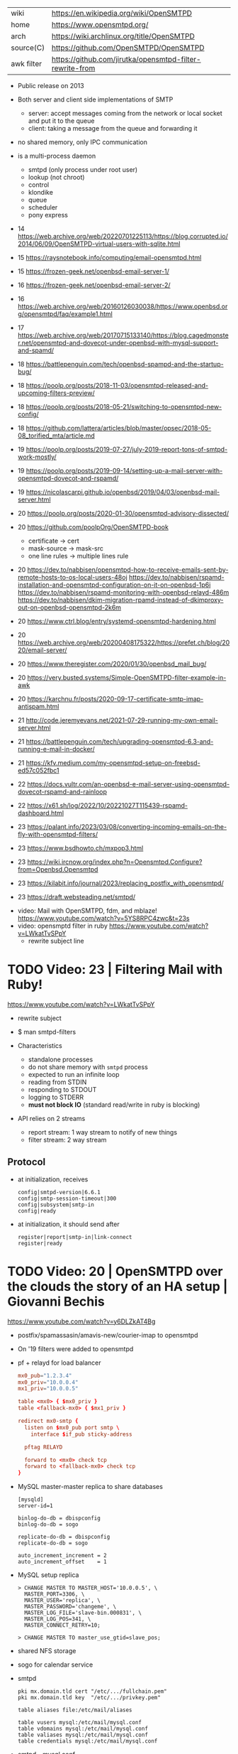 |------------+----------------------------------------------------------|
| wiki       | https://en.wikipedia.org/wiki/OpenSMTPD                  |
| home       | https://www.opensmtpd.org/                               |
| arch       | https://wiki.archlinux.org/title/OpenSMTPD               |
| source(C)  | https://github.com/OpenSMTPD/OpenSMTPD                   |
| awk filter | https://github.com/jirutka/opensmtpd-filter-rewrite-from |
|------------+----------------------------------------------------------|

- Public release on 2013

- Both server and client side implementations of SMTP
  - server: accept messages coming from the network or local socket and put it to the queue
  - client: taking a message from the queue and forwarding it

- no shared memory, only IPC communication

- is a multi-process daemon
  - smtpd (only process under root user)
  - lookup (not chroot)
  - control
  - klondike
  - queue
  - scheduler
  - pony express

- 14 https://web.archive.org/web/20220701225113/https://blog.corrupted.io/2014/06/09/OpenSMTPD-virtual-users-with-sqlite.html
- 15 https://raysnotebook.info/computing/email-opensmtpd.html
- 15 https://frozen-geek.net/openbsd-email-server-1/
- 16 https://frozen-geek.net/openbsd-email-server-2/
- 16 https://web.archive.org/web/20160126030038/https://www.openbsd.org/opensmtpd/faq/example1.html
- 17 https://web.archive.org/web/20170715133140/https://blog.cagedmonster.net/opensmtpd-and-dovecot-under-openbsd-with-mysql-support-and-spamd/
- 18 https://battlepenguin.com/tech/openbsd-spampd-and-the-startup-bug/
- 18 https://poolp.org/posts/2018-11-03/opensmtpd-released-and-upcoming-filters-preview/
- 18 https://poolp.org/posts/2018-05-21/switching-to-opensmtpd-new-config/
- 18 https://github.com/lattera/articles/blob/master/opsec/2018-05-08_torified_mta/article.md
- 19 https://poolp.org/posts/2019-07-27/july-2019-report-tons-of-smtpd-work-mostly/
- 19 https://poolp.org/posts/2019-09-14/setting-up-a-mail-server-with-opensmtpd-dovecot-and-rspamd/
- 19 https://nicolascarpi.github.io/openbsd/2019/04/03/openbsd-mail-server.html
- 20 https://poolp.org/posts/2020-01-30/opensmtpd-advisory-dissected/
- 20 https://github.com/poolpOrg/OpenSMTPD-book
  - certificate -> cert
  - mask-source -> mask-src
  - one line rules -> multiple lines rule
- 20 https://dev.to/nabbisen/opensmtpd-how-to-receive-emails-sent-by-remote-hosts-to-os-local-users-48oj
     https://dev.to/nabbisen/rspamd-installation-and-opensmtpd-configuration-on-it-on-openbsd-1p6i
     https://dev.to/nabbisen/rspamd-monitoring-with-openbsd-relayd-486m
     https://dev.to/nabbisen/dkim-migration-rpamd-instead-of-dkimproxy-out-on-openbsd-opensmtpd-2k6m
- 20 https://www.ctrl.blog/entry/systemd-opensmtpd-hardening.html
- 20 https://web.archive.org/web/20200408175322/https://prefet.ch/blog/2020/email-server/
- 20 https://www.theregister.com/2020/01/30/openbsd_mail_bug/
- 20 https://very.busted.systems/Simple-OpenSMTPD-filter-example-in-awk
- 20 https://karchnu.fr/posts/2020-09-17-certificate-smtp-imap-antispam.html
- 21 http://code.jeremyevans.net/2021-07-29-running-my-own-email-server.html
- 21 https://battlepenguin.com/tech/upgrading-opensmtpd-6.3-and-running-e-mail-in-docker/
- 21 https://kfv.medium.com/my-opensmtpd-setup-on-freebsd-ed57c052fbc1
- 22 https://docs.vultr.com/an-openbsd-e-mail-server-using-opensmtpd-dovecot-rspamd-and-rainloop
- 22 https://x61.sh/log/2022/10/20221027T115439-rspamd-dashboard.html
- 23 https://palant.info/2023/03/08/converting-incoming-emails-on-the-fly-with-opensmtpd-filters/
- 23 https://www.bsdhowto.ch/mxpop3.html
- 23 https://wiki.ircnow.org/index.php?n=Opensmtpd.Configure?from=Openbsd.Opensmtpd
- 23 https://kilabit.info/journal/2023/replacing_postfix_with_opensmtpd/
- 23 https://draft.websteading.net/smtpd/


- video: Mail with OpenSMTPD, fdm, and mblaze! https://www.youtube.com/watch?v=5YS8RPC4zwc&t=23s
- video: opensmptd filter in ruby https://www.youtube.com/watch?v=LWkatTvSPpY
  - rewrite subject line


* TODO Video: 23 | Filtering Mail with Ruby!

https://www.youtube.com/watch?v=LWkatTvSPpY

- rewrite subject
- $ man smtpd-filters

- Characteristics
  - standalone processes
  - do not share memory with ~smtpd~ process
  - expected to run an infinite loop
  - reading from STDIN
  - responding to STDOUT
  - logging to STDERR
  - *must not block IO* (standard read/write in ruby is blocking)

- API relies on 2 streams
  - report stream: 1 way stream to notify of new things
  - filter stream: 2 way stream

** Protocol

- at initialization, receives
  #+begin_src
    config|smtpd-version|6.6.1
    config|smtp-session-timeout|300
    config|subsystem|smtp-in
    config|ready
  #+end_src

- at initialization, it should send after
  #+begin_src config
    register|report|smtp-in|link-connect
    register|ready
  #+end_src

* TODO Video: 20 | OpenSMTPD over the clouds the story of an HA setup | Giovanni Bechis
https://www.youtube.com/watch?v=y6DLZkAT4Bg

- postfix/spamassasin/amavis-new/courier-imap
  to
  opensmtpd

- On '19 filters were added to opensmtpd

- pf + relayd for load balancer
  #+NAME: relayd config
  #+begin_src conf
  mx0_pub="1.2.3.4"
  mx0_priv="10.0.0.4"
  mx1_priv="10.0.0.5"

  table <mx0> { $mx0_priv }
  table <fallback-mx0> { $mx1_priv }

  redirect mx0-smtp {
    listen on $mx0_pub port smtp \
      interface $if_pub sticky-address

    pftag RELAYD

    forward to <mx0> check tcp
    forward to <fallback-mx0> check tcp
  }
  #+end_src

- MySQL master-master replica to share databases
  #+begin_src
    [mysqld]
    server-id=1

    binlog-do-db = dbispconfig
    binlog-do-db = sogo

    replicate-do-db = dbispconfig
    replicate-do-db = sogo

    auto_increment_increment = 2
    auto_increment_offset    = 1
  #+end_src

- MySQL setup replica
  #+begin_src
    > CHANGE MASTER TO MASTER_HOST='10.0.0.5', \
      MASTER_PORT=3306, \
      MASTER_USER='replica', \
      MASTER_PASSWORD='changeme', \
      MASTER_LOG_FILE='slave-bin.000831', \
      MASTER_LOG_POS=341, \
      MASTER_CONNECT_RETRY=10;

    > CHANGE MASTER TO master_use_gtid=slave_pos;
  #+end_src

- shared NFS storage

- sogo for calendar service

- smtpd
  #+begin_src
    pki mx.domain.tld cert "/etc/.../fullchain.pem"
    pki mx.domain.tld key  "/etc/.../privkey.pem"

    table aliases file:/etc/mail/aliases

    table vusers mysql:/etc/mail/mysql.conf
    table vdomains mysql:/etc/mail/mysql.conf
    table valiases mysql:/etc/mail/mysql.conf
    table credentials mysql:/etc/mail/mysql.conf
  #+end_src

- smtpd - mysql.conf
  #+begin_src
    host     127.0.0.1
    username ispcsrv6
    password xxx
    database dbispconfig

    # Alias lookup query
    query_alias SELECT destination FROM mail_valias \
                 WHERE source=?

    # Domain lookup query
    query_domain SELECT domain FROM mail_domain \
                  WHERE domain=?;

    # User lookup query - user cannot be the email address, so REPLACE (!?
    query_userinfo SELECT uid,id,maildir \
                     FROM mail_user
                    WHERE REPLACE(login, '@', '_')=? \
                      AND server_id=6;

    # Credentials lookup query
    query_crendentials SELECT login, password \
                         FROM mail_user
                        WHERE login=?
                          AND disablesmtp='n';
  #+end_src

- smtpd - antispam - define filters
  #+begin_src
    filter check_dyndns phase connect match rdns \
      regex { '.*\.dyn\..*', '.*\.dsl\..*' } \
      disconnect "550 no residential connections"
    filter check_rdns phase connect match !rdns \
      disconnect "550 no rDNS available"
    filter "dkimsign" proc-exec "filter-dkimsign \
           -d domain.tld -s dkim \
           -k /etc/mail/dkim/key.pem" \
           user _dkimsign group _dkimsign
    filter "spamassasin" proc-exec "filter-spamassasin"
  #+end_src

- smtpd - antispam - apply filters
  #+begin_src
    listen on socket filter "dkimsign"
    listen on lo0 filter "dkimsign"
    listen on egress filter { check_dyndns, check_rdns, spamassassin } \
      tls pki mx.domain.tld
    listen on egress filter { check_dyndns, check_rdns, spamassassin } \
      smtps pki mx.domain.tld
    listen on egress port submission filter "dkimsign" \
      tls auth <credentials> pki mx.domain.tld
  #+end_src

- filter-clamav wasn't production ready at that point
- 22:00

* TODO Video: 13 | OpenSMTPD, current state of affairs                | Gilles Chehade

https://www.youtube.com/watch?v=p0S1bbO-h0k

- Gilles is the creator of OpenSMTPD

- SMTP
  - is only a way to move mail between machines, is not for retrieve it.
  - relies heavily on the DNS protocol (MX)
  - to goal of a MX is to route msg closer to the destination
  - it only sees 1(one) node ahead
  - RFC imposes responsability over the msgs
    - you are not allowed to lose a msg that you accepted
    - if you can't relay, the sender must be ack
    - each MX has an interest in getting message out of it way fast
    - transactional protocol, accepted message is a commit

- code example of how to implement your own backend in C

- 28:00 dev...
* TODO Video: 13 | OpenSMTPD: We deliver!                             | Eric Faurot

- video https://www.youtube.com/watch?v=7kaSyQYYGRQ
- paper https://2013.asiabsdcon.org/papers/abc2013-P4B-paper.pdf

- conf
  - syntax inpired by pf.conf
  - first match wins

- /var/spool/smtpd/queue

- /usr/sbin/smtpctl
  - local enqueue (sendmail)
  - queue inspection
  - mail remove
  - pause/resume
  - stats
  - monitor activity
  - talks through a unix socket

- IPC between spawned process happens through imsg(3) protocol

26:00

** Examples

- Example: minimalist setup
  #+begin_src
  listen on lo0

  table aliases db:/etc/mail/aliases.db

  accept for local alias <aliases> deliver to mbox
  accept for any relay
  #+end_src

- Example: primary domain
  #+begin_src
    listen on egress

    table aliases db:/etc/mail/aliases.db

    accept from any for domain "example.org" \
                     alias <aliases> deliver to mbox
    accept for local alias <aliases> deliver to mbox
    accept for any relay
  #+end_src

- Example: using a smarthost
  #+begin_src
    listen on lo0

    table secrets file:/etc/mail/secrets
    table aliases db:/etc/mail/aliases.db

    accept for local alias <aliases> deliver to mbox
    accept for any relay \
      via smtps+auth://label@smtps.my.isp \
      auth <secrets>
  #+end_src

- Example: backup server
  #+begin_src
    listen on egress

    table poolp { poolp.org, opensmtpd.org }

    accept for local deliver to mbox

    accept from any for domain example.org relay \
      backup mx4.example.org

    accept from any for domain <poolp> relay \
      backup mx2.poolp.org
  #+end_src

- Example: signing outgoing mail with dkimproxy
  #+begin_src
    listen on lo0
    listen on lo0 port 10029 tag DKIM

    accept for local deliver to mbox
    accept tagged DKIM for any relay
    accept for any relay via smtp://127.0.0.1:10028
  #+end_src

- Example: authenticating relay
  #+begin_src
    listen on egress port submission tls \
      certificate my.cert auth

    accept from any for domain "opensmtpd.org" \
      deliver to maildir

    accept for any relay
  #+end_src

- Example: deliver to virtual users
  #+begin_src
    listen on egress

    table usr { "alice" = "100:100:/var/vusers/alice",
                "bob" = "100:100:/var/vusers/bob" }

    accept from any for domain "wonderland.org" \
      userbase <usr> deliver to maildir

    accept for any relay
  #+end_src
